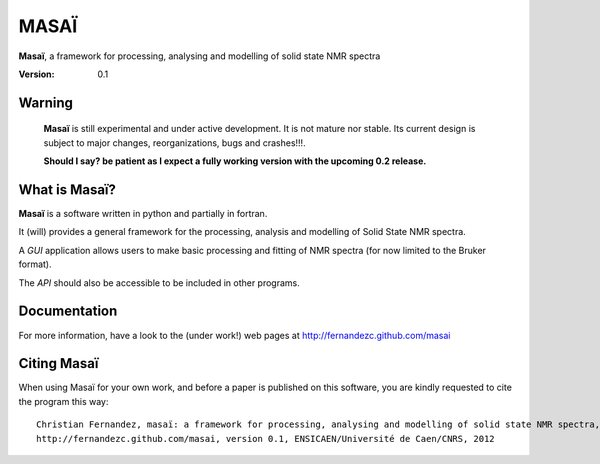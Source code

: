 ######
MASAÏ 
######

|masai|, a framework for processing, analysing and modelling 
of solid state NMR spectra

:Version: 0.1

Warning
=======

	|masai| is still experimental and under active development. 
	It is not mature nor stable. 
	Its current design is subject to major changes, reorganizations, bugs and crashes!!!.
	
	**Should I say? be patient as I expect a fully working version with the upcoming 0.2 release.**
	
	
What is |masai|?
==================

|masai| is a software written in python and partially in fortran.

It (will) provides a general framework for the processing, analysis and modelling 
of Solid State NMR spectra.

A *GUI* application allows users to make basic processing and fitting of NMR spectra
(for now limited to the Bruker format).

The *API* should also be accessible to be included in other programs.

Documentation
===============

For more information, have a look to the (under work!) web pages at 
`http://fernandezc.github.com/masai <http://fernandezc.github.com/masai>`_

Citing |masai|
===============

When using Masaï for your own work, and before a paper is published 
on this software, you are kindly requested to cite the program this way::

	Christian Fernandez, masaï: a framework for processing, analysing and modelling of solid state NMR spectra, 
	http://fernandezc.github.com/masai, version 0.1, ENSICAEN/Université de Caen/CNRS, 2012

.. |masai| replace:: **Masaï**